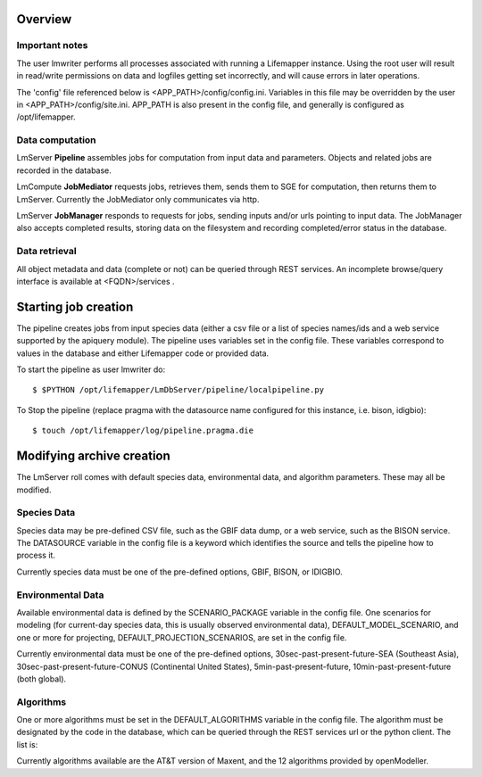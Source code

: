 
########
Overview
########

***************
Important notes
***************

The user lmwriter performs all processes associated with running a Lifemapper
instance.  Using the root user will result in read/write permissions on 
data and logfiles getting set incorrectly, and will cause errors in later 
operations.

The 'config' file referenced below is <APP_PATH>/config/config.ini.  Variables in
this file may be overridden by the user in <APP_PATH>/config/site.ini.  APP_PATH
is also present in the config file, and generally is configured as 
/opt/lifemapper.

****************
Data computation
****************
LmServer **Pipeline** assembles jobs for computation from input data and 
parameters.  Objects and related jobs are recorded in the database.

LmCompute **JobMediator** requests jobs, retrieves them, 
sends them to SGE for computation, then returns them to LmServer.  Currently the
JobMediator only communicates via http. 

LmServer **JobManager** responds to requests for jobs, sending inputs and/or
urls pointing to input data.  The JobManager also accepts completed 
results, storing data on the filesystem and recording completed/error status 
in the database.

**************
Data retrieval
**************
All object metadata and data (complete or not) can be queried through 
REST services.  An incomplete browse/query interface is available at 
<FQDN>/services .

#####################
Starting job creation
#####################

The pipeline creates jobs from input species data (either a csv file or a list
of species names/ids and a web service supported by the apiquery module).  
The pipeline uses variables set in the config file.  These variables correspond 
to values in the database and either Lifemapper code or provided data. 

To start the pipeline as user lmwriter do::

    $ $PYTHON /opt/lifemapper/LmDbServer/pipeline/localpipeline.py

To Stop the pipeline (replace pragma with the datasource name configured for 
this instance, i.e. bison, idigbio)::

    $ touch /opt/lifemapper/log/pipeline.pragma.die
    
    
##########################
Modifying archive creation
##########################

The LmServer roll comes with default species data, environmental data, and
algorithm parameters.  These may all be modified.

************
Species Data
************
Species data may be pre-defined CSV file, such as the GBIF data dump, or 
a web service, such as the BISON service.  The DATASOURCE variable in the 
config file is a keyword which identifies the source and tells the pipeline 
how to process it.

Currently species data must be one of the pre-defined options, GBIF, BISON,
or IDIGBIO.

******************
Environmental Data
******************
Available environmental data is defined by the SCENARIO_PACKAGE variable in the 
config file. One scenarios for modeling (for current-day species data, this is 
usually observed environmental data), DEFAULT_MODEL_SCENARIO, and 
one or more for projecting, DEFAULT_PROJECTION_SCENARIOS, are set in the 
config file.

Currently environmental data must be one of the pre-defined options, 
30sec-past-present-future-SEA (Southeast Asia), 30sec-past-present-future-CONUS
(Continental United States), 5min-past-present-future, 10min-past-present-future
(both global).


**********
Algorithms
**********
One or more algorithms must be set in the DEFAULT_ALGORITHMS variable in the 
config file.  The algorithm must be designated by the code in the database, 
which can be queried through the REST services url or the python client.  The 
list is:


Currently algorithms available are the AT&T version of Maxent, and the 12 
algorithms provided by openModeller.